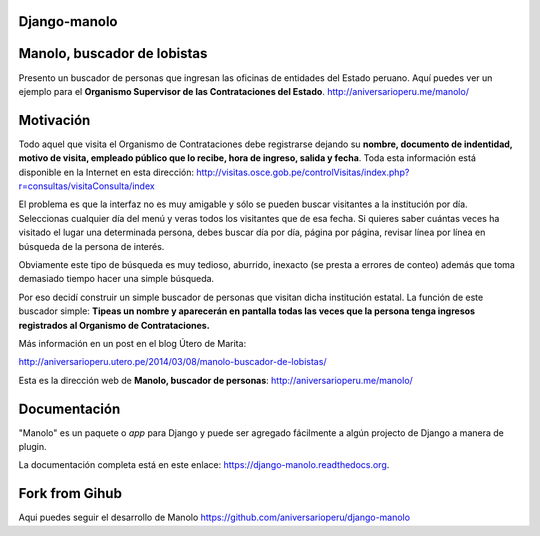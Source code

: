 Django-manolo
=============

|Pypi index| |Build Status| |Dependencies status| |Cover alls| |Download numbers|

Manolo, buscador de lobistas
============================

Presento un buscador de personas que ingresan las oficinas de
entidades del Estado peruano. Aquí puedes ver un ejemplo para el 
**Organismo Supervisor de las Contrataciones del Estado**.
http://aniversarioperu.me/manolo/

Motivación
==========

Todo aquel que visita el Organismo de Contrataciones debe registrarse
dejando su **nombre, documento de indentidad, motivo de visita, empleado
público que lo recibe, hora de ingreso, salida y fecha**. Toda esta
información está disponible en la Internet en esta dirección:
http://visitas.osce.gob.pe/controlVisitas/index.php?r=consultas/visitaConsulta/index

El problema es que la interfaz no es muy amigable y sólo se pueden
buscar visitantes a la institución por día. Seleccionas cualquier día
del menú y veras todos los visitantes que de esa fecha. Si quieres saber
cuántas veces ha visitado el lugar una determinada persona, debes buscar
día por día, página por página, revisar línea por línea en búsqueda de
la persona de interés.

Obviamente este tipo de búsqueda es muy tedioso, aburrido, inexacto (se
presta a errores de conteo) además que toma demasiado tiempo hacer una
simple búsqueda.

Por eso decidí construir un simple buscador de personas que visitan
dicha institución estatal. La función de este buscador simple: **Tipeas
un nombre y aparecerán en pantalla todas las veces que la persona tenga
ingresos registrados al Organismo de Contrataciones.**

Más información en un post en el blog Útero de Marita:

http://aniversarioperu.utero.pe/2014/03/08/manolo-buscador-de-lobistas/

Esta es la dirección web de **Manolo, buscador de personas**:
http://aniversarioperu.me/manolo/

Documentación
=============

"Manolo" es un paquete o *app* para Django y puede ser agregado
fácilmente a algún projecto de Django a manera de plugin.

La documentación completa está en este enlace:
https://django-manolo.readthedocs.org.

Fork from Gihub
==================
Aqui puedes seguir el desarrollo de Manolo
https://github.com/aniversarioperu/django-manolo

.. |Pypi index| image:: https://badge.fury.io/py/django-manolo.svg
   :target: https://badge.fury.io/py/django-manolo
.. |Build Status| image:: https://travis-ci.org/aniversarioperu/django-manolo.png?branch=master
   :target: https://travis-ci.org/aniversarioperu/django-manolo
.. |Cover alls| image:: https://coveralls.io/repos/aniversarioperu/django-manolo/badge.png?branch=master
   :target: https://coveralls.io/r/aniversarioperu/django-manolo?branch=master

.. |Dependencies status| image:: https://gemnasium.com/aniversarioperu/django-manolo.svg
   :target: https://gemnasium.com/aniversarioperu/django-manolo
.. |Download numbers| image:: https://pypip.in/download/django-manolo/badge.svg
   :target: https://crate.io/packages/django-manolo
   :alt: Downloads